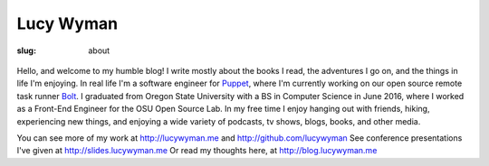 Lucy Wyman
==========
:slug: about

.. figure:: theme/images/me.png
    :align: center
    :height: 400px

Hello, and welcome to my humble blog! I write mostly about the books I
read, the adventures I go on, and the things in life I'm enjoying. In
real life I'm a software engineer for `Puppet`_, where I'm currently
working on our open source remote task runner `Bolt`_. I graduated from
Oregon State University with a BS in Computer Science in June 2016,
where I worked as a Front-End Engineer for the OSU Open Source Lab. In
my free time I enjoy hanging out with friends, hiking, experiencing
new things, and enjoying a wide variety of podcasts, tv shows, blogs,
books, and other media.

.. _Puppet: https://puppet.com
.. _Bolt: https://github.com/puppetlabs/bolt

You can see more of my work at http://lucywyman.me and http://github.com/lucywyman
See conference presentations I've given at http://slides.lucywyman.me
Or read my thoughts here, at http://blog.lucywyman.me
